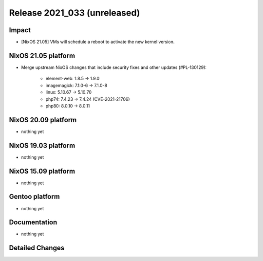 .. XXX update on release :Publish Date: YYYY-MM-DD

Release 2021_033 (unreleased)
-----------------------------

Impact
^^^^^^

* [NixOS 21.05] VMs will schedule a reboot to activate the new kernel version.


NixOS 21.05 platform
^^^^^^^^^^^^^^^^^^^^

* Merge upstream NixOS changes that include security fixes and other updates (#PL-130129):

    * element-web: 1.8.5 -> 1.9.0
    * imagemagick: 7.1.0-6 -> 7.1.0-8
    * linux: 5.10.67 -> 5.10.70
    * php74: 7.4.23 -> 7.4.24 (CVE-2021-21706)
    * php80: 8.0.10 -> 8.0.11



NixOS 20.09 platform
^^^^^^^^^^^^^^^^^^^^

* nothing yet


NixOS 19.03 platform
^^^^^^^^^^^^^^^^^^^^

* nothing yet


NixOS 15.09 platform
^^^^^^^^^^^^^^^^^^^^

* nothing yet


Gentoo platform
^^^^^^^^^^^^^^^

* nothing yet


Documentation
^^^^^^^^^^^^^

* nothing yet


Detailed Changes
^^^^^^^^^^^^^^^^

.. vim: set spell spelllang=en:
